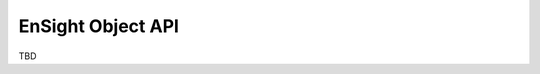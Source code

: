 .. _ref_object_api:

EnSight Object API
==================

TBD

.. mermaid::

    sequenceDiagram
        Site->>mermaid: initialize
        Site->>mermaid: content loaded
        mermaid->>mermaidAPI: init
